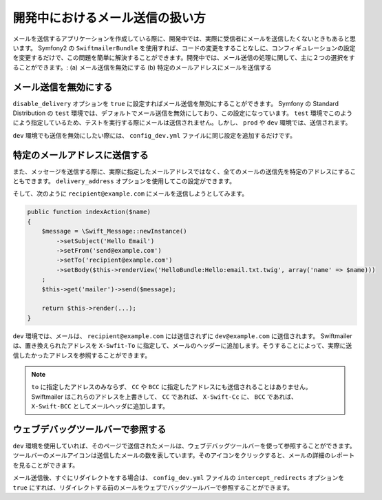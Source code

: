 開発中におけるメール送信の扱い方
================================

メールを送信するアプリケーションを作成している際に、開発中では、実際に受信者にメールを送信したくないときもあると思います。 Symfony2 の ``SwiftmailerBundle`` を使用すれば、コードの変更をすることなしに、コンフィギュレーションの設定を変更するだけで、この問題を簡単に解決することができます。開発中では、メール送信の処理に関して、主に２つの選択をすることができます。: (a) メール送信を無効にする (b) 特定のメールアドレスにメールを送信する

メール送信を無効にする
----------------------

``disable_delivery`` オプションを ``true`` に設定すればメール送信を無効にすることができます。 Symfony の Standard Distribution の ``test`` 環境では、デフォルトでメール送信を無効にしており、この設定になっています。 ``test`` 環境でこのようによう指定しているため、テストを実行する際にメールは送信されません。しかし、 ``prod`` や ``dev`` 環境では、送信されます。

.. configuration-block::

    .. code-block:: yaml

        # app/config/config_test.yml
        swiftmailer:
            disable_delivery:  true

    .. code-block:: xml

        <!-- app/config/config_test.xml -->

        <!--
        xmlns:swiftmailer="http://symfony.com/schema/dic/swiftmailer"
        http://symfony.com/schema/dic/swiftmailer http://symfony.com/schema/dic/swiftmailer/swiftmailer-1.0.xsd
        -->

        <swiftmailer:config
            disable-delivery="true" />

    .. code-block:: php

        // app/config/config_test.php
        $container->loadFromExtension('swiftmailer', array(
            'disable_delivery'  => "true",
        ));

``dev`` 環境でも送信を無効にしたい際には、 ``config_dev.yml`` ファイルに同じ設定を追加するだけです。

特定のメールアドレスに送信する
------------------------------

また、メッセージを送信する際に、実際に指定したメールアドレスではなく、全てのメールの送信先を特定のアドレスにすることもできます。 ``delivery_address`` オプションを使用してこの設定ができます。

.. configuration-block::

    .. code-block:: yaml

        # app/config/config_dev.yml
        swiftmailer:
            delivery_address:  dev@example.com

    .. code-block:: xml

        <!-- app/config/config_dev.xml -->

        <!--
        xmlns:swiftmailer="http://symfony.com/schema/dic/swiftmailer"
        http://symfony.com/schema/dic/swiftmailer http://symfony.com/schema/dic/swiftmailer/swiftmailer-1.0.xsd
        -->

        <swiftmailer:config
            delivery-address="dev@example.com" />

    .. code-block:: php

        // app/config/config_dev.php
        $container->loadFromExtension('swiftmailer', array(
            'delivery_address'  => "dev@example.com",
        ));

そして、次のように ``recipient@example.com`` にメールを送信しようとしてみます。

.. code-block:: php

    public function indexAction($name)
    {
        $message = \Swift_Message::newInstance()
            ->setSubject('Hello Email')
            ->setFrom('send@example.com')
            ->setTo('recipient@example.com')
            ->setBody($this->renderView('HelloBundle:Hello:email.txt.twig', array('name' => $name)))
        ;
        $this->get('mailer')->send($message);

        return $this->render(...);
    }

``dev`` 環境では、メールは、 ``recipient@example.com`` には送信されずに ``dev@example.com`` に送信されます。 Swiftmailer は、置き換えられたアドレスを ``X-Swfit-To`` に指定して、メールのヘッダーに追加します。そうすることによって、実際に送信したかったアドレスを参照することができます。

.. note::

    ``to`` に指定したアドレスのみならず、 ``CC`` や ``BCC`` に指定したアドレスにも送信されることはありません。 Swiftmailer はこれらのアドレスを上書きして、 ``CC`` であれば、 ``X-Swift-Cc`` に、 ``BCC`` であれば、 ``X-Swift-BCC`` としてメールヘッダに追加します。

ウェブデバッグツールバーで参照する
----------------------------------

``dev`` 環境を使用していれば、そのページで送信されたメールは、ウェブデバッグツールバーを使って参照することができます。ツールバーのメールアイコンは送信したメールの数を表しています。そのアイコンをクリックすると、メールの詳細のレポートを見ることができます。

メール送信後、すぐにリダイレクトをする場合は、 ``config_dev.yml`` ファイルの ``intercept_redirects`` オプションを ``true`` にすれば、リダイレクトする前のメールをウェブでバッグツールバーで参照することができます。

.. 2011/10/31 ganchiku 3db3df5db2c9150678d1f968683b33bd11809a4b

